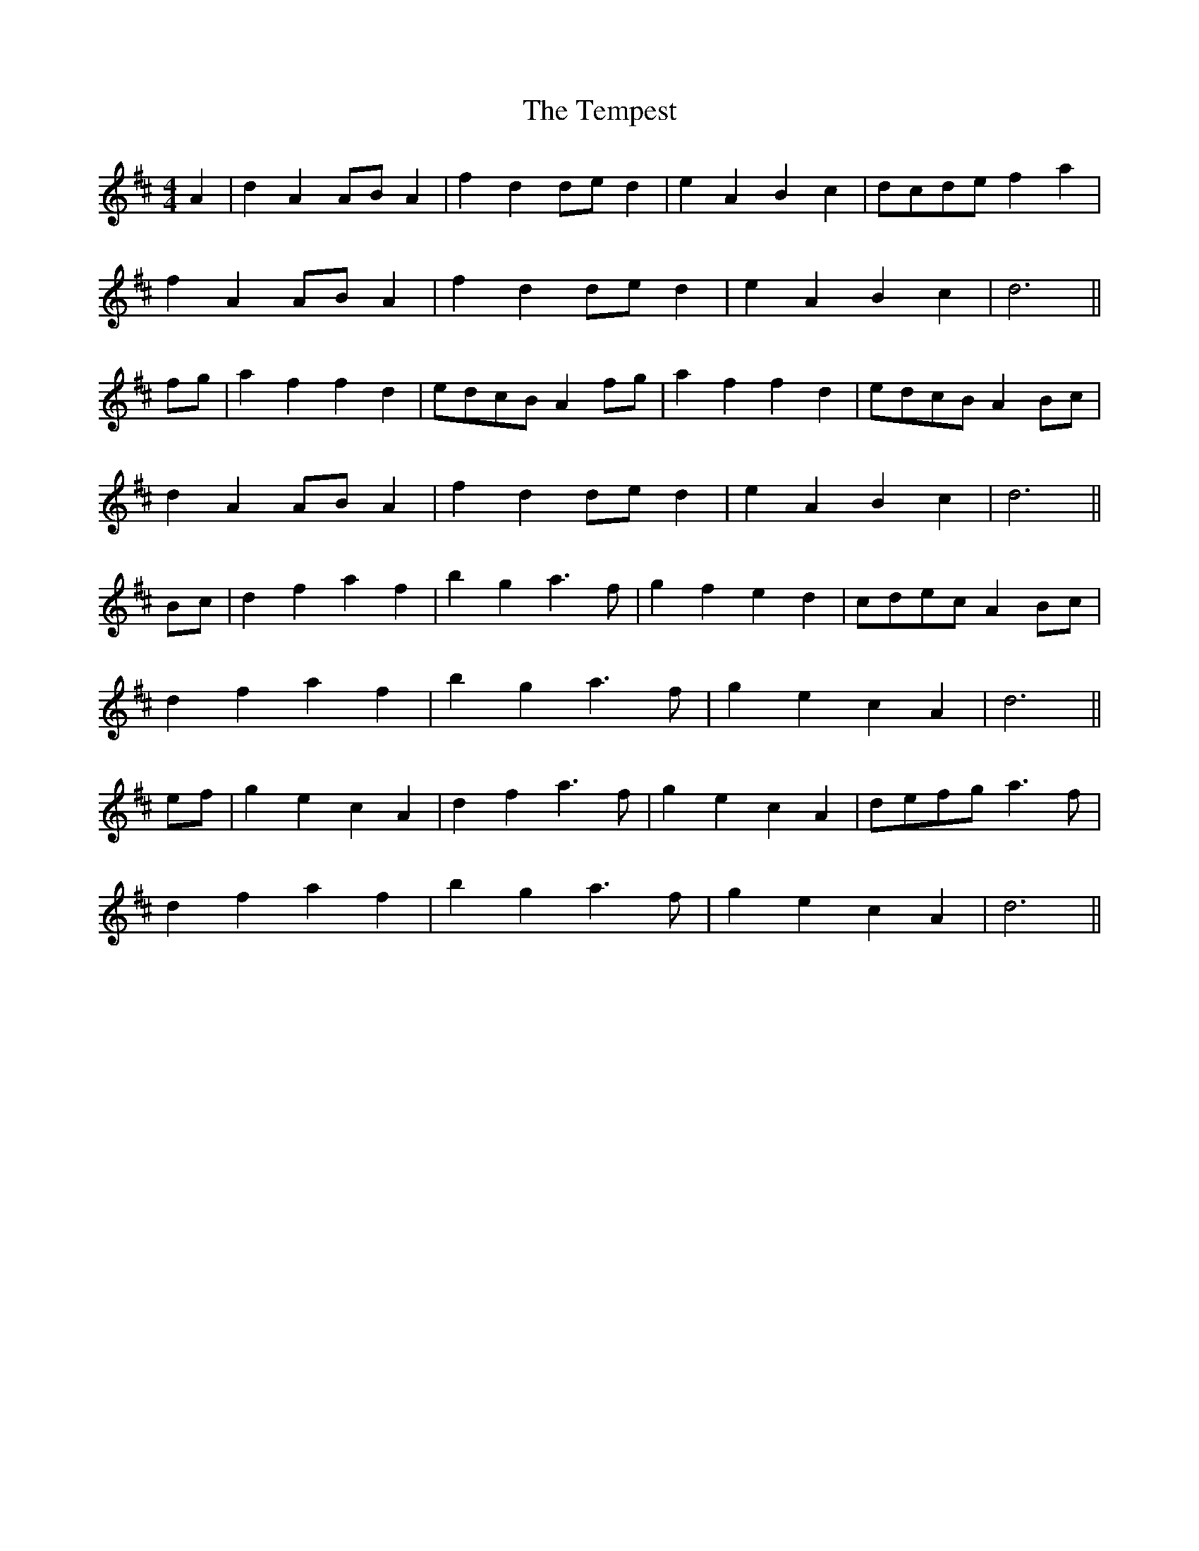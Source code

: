 X: 39625
T: Tempest, The
R: barndance
M: 4/4
K: Dmajor
A2|d2 A2 AB A2|f2 d2 de d2|e2 A2 B2 c2|dcde f2 a2|
f2 A2 AB A2|f2 d2 de d2|e2 A2 B2 c2|d6||
fg|a2 f2 f2 d2|edcB A2 fg|a2 f2 f2 d2|edcB A2 Bc|
d2 A2 AB A2|f2 d2 de d2|e2 A2 B2 c2|d6||
Bc|d2 f2 a2 f2|b2 g2 a3f|g2 f2 e2 d2|cdec A2 Bc|
d2 f2 a2 f2|b2 g2 a3f|g2 e2 c2 A2|d6||
ef|g2 e2 c2 A2|d2 f2 a3f|g2 e2 c2 A2|defg a3f|
d2 f2 a2 f2|b2 g2 a3f|g2 e2 c2 A2|d6||

